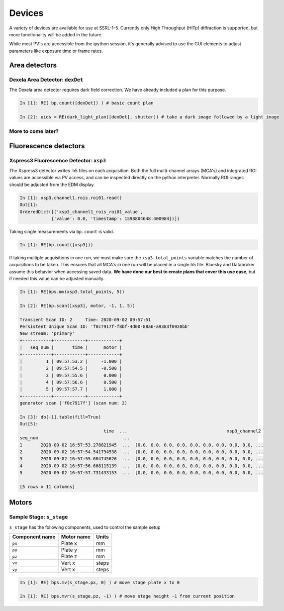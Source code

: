 =======
Devices
=======

A variety of devices are available for use at SSRL-1-5.  Currently only 
High Throughput (HiTp) diffraction is supported, but more functionality will
be added in the future.  

While most PV's are accessible from the ipython session, it's generally 
advised to use the GUI elements to adjust parameters like exposure time or 
frame rates.  


Area detectors
==============

Dexela Area Detector: ``dexDet``
--------------------------------
The Dexela area detector requires dark field correction.  We have already 
included a plan for this purpose. 

.. code:: ipython 

    In [1]: RE( bp.count([dexDet]) ) # basic count plan

    In [2]: uids = RE(dark_light_plan([dexDet], shutter)) # take a dark image followed by a light image


More to come later?
-------------------

Fluorescence detectors
======================

Xspress3 Fluorescence Detector: ``xsp3``
----------------------------------------
The Xspress3 detector writes .h5 files on each acquisition.  Both the full 
multi-channel arrays (MCA's) and integrated ROI values are accessible via PV 
access, and can be inspected directly on the python interpreter.  Normally
ROI ranges should be adjusted from the EDM display. 

.. code:: ipython

    In [1]: xsp3.channel1.rois.roi01.read()
    Out[1]:
    OrderedDict([('xsp3_channel1_rois_roi01_value',
                {'value': 0.0, 'timestamp': 1598804648.400984})])


Taking single measurements via ``bp.count`` is valid.

.. code:: ipython

    In [1]: RE(bp.count([xsp3]))

If taking multiple acquisitions in one run, we must make sure the ``xsp3.total_points``
variable matches the number of acquisitions to be taken.  This ensures that all MCA's 
in one run will be placed in a single h5 file.  Bluesky and Databroker assume 
this behavior when accessing saved data.  **We have done our best to create plans 
that cover this use case**, but if needed this value can be adjusted manually.

.. code:: ipython

    In [1]: RE(bps.mv(xsp3.total_points, 5))

    In [2]: RE(bp.scan([xsp3], motor, -1, 1, 5))

    Transient Scan ID: 2     Time: 2020-09-02 09:57:51
    Persistent Unique Scan ID: 'f0c7917f-f8bf-4d00-88a6-a9383f0920bb'
    New stream: 'primary'
    +-----------+------------+------------+
    |   seq_num |       time |      motor |
    +-----------+------------+------------+
    |         1 | 09:57:53.2 |     -1.000 |
    |         2 | 09:57:54.5 |     -0.500 |
    |         3 | 09:57:55.6 |      0.000 |
    |         4 | 09:57:56.6 |      0.500 |
    |         5 | 09:57:57.7 |      1.000 |
    +-----------+------------+------------+
    generator scan ['f0c7917f'] (scan num: 2)

    In [3]: db[-1].table(fill=True)
    Out[5]:
                                    time  ...                                      xsp3_channel2
    seq_num                                ...
    1       2020-09-02 16:57:53.278821945  ...  [0.0, 0.0, 0.0, 0.0, 0.0, 0.0, 0.0, 0.0, 0.0, ...
    2       2020-09-02 16:57:54.541794538  ...  [0.0, 0.0, 0.0, 0.0, 0.0, 0.0, 0.0, 0.0, 0.0, ...
    3       2020-09-02 16:57:55.604745626  ...  [0.0, 0.0, 0.0, 0.0, 0.0, 0.0, 0.0, 0.0, 0.0, ...
    4       2020-09-02 16:57:56.668115139  ...  [0.0, 0.0, 0.0, 0.0, 0.0, 0.0, 0.0, 0.0, 0.0, ...
    5       2020-09-02 16:57:57.731433153  ...  [0.0, 0.0, 0.0, 0.0, 0.0, 0.0, 0.0, 0.0, 0.0, ...

    [5 rows x 11 columns]


Motors
======

Sample Stage: ``s_stage``
-------------------------

``s_stage`` has the following components, used to control the sample setup

=================================== ======================= ==================
Component name                      Motor name              Units
=================================== ======================= ==================
``px``                              Plate x                 mm
``py``                              Plate y                 mm
``pz``                              Plate z                 mm
``vx``                              Vert x                  steps
``vy``                              Vert x                  steps
=================================== ======================= ==================

.. code:: ipython

    In [1]: RE( bps.mv(s_stage.px, 0) ) # move stage plate x to 0

    In [1]: RE( bps.mvr(s_stage.pz, -1) ) # move stage height -1 from current position
